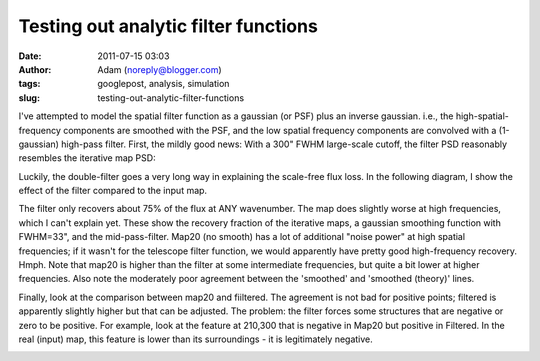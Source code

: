 Testing out analytic filter functions
#####################################
:date: 2011-07-15 03:03
:author: Adam (noreply@blogger.com)
:tags: googlepost, analysis, simulation
:slug: testing-out-analytic-filter-functions

I've attempted to model the spatial filter function as a gaussian (or
PSF) plus an inverse gaussian. i.e., the high-spatial-frequency
components are smoothed with the PSF, and the low spatial frequency
components are convolved with a (1-gaussian) high-pass filter.
First, the mildly good news: With a 300" FWHM large-scale cutoff, the
filter PSD reasonably resembles the iterative map PSD:


.. image:: http://3.bp.blogspot.com/-udANxY5rM98/Th-i7hx3qnI/AAAAAAAAGS0/kwoR30ZO5OI/s320/exp12_ds2_astrosky_arrang45_atmotest_amp5.0E%252B02_sky00_seed00_peak050.00_nosmooth_map20filterpsds.png


Luckily, the double-filter goes a very long way in explaining the
scale-free flux loss. In the following diagram, I show the effect of the
filter compared to the input map.


.. image:: http://3.bp.blogspot.com/-iZtSoQjlzJY/Th-jf6oatlI/AAAAAAAAGS8/p8ZcznsKGpI/s320/exp12_ds2_astrosky_arrang45_atmotest_amp5.0E%252B02_sky00_seed00_peak050.00_nosmooth_filterpsds.png


The filter only recovers about 75% of the flux at ANY wavenumber. The
map does slightly worse at high frequencies, which I can't explain yet.
These show the recovery fraction of the iterative maps, a gaussian
smoothing function with FWHM=33", and the mid-pass-filter. Map20 (no
smooth) has a lot of additional "noise power" at high spatial
frequencies; if it wasn't for the telescope filter function, we would
apparently have pretty good high-frequency recovery. Hmph.
Note that map20 is higher than the filter at some intermediate
frequencies, but quite a bit lower at higher frequencies. Also note the
moderately poor agreement between the 'smoothed' and 'smoothed (theory)'
lines.


.. image:: http://4.bp.blogspot.com/-zhxfyI_XDNY/Th-qZmsMZaI/AAAAAAAAGTE/550ocw2kFx8/s320/filterfunctions_smoothedx2.png


Finally, look at the comparison between map20 and fiiltered. The
agreement is not bad for positive points; filtered is apparently
slightly higher but that can be adjusted. The problem: the filter forces
some structures that are negative or zero to be positive. For example,
look at the feature at 210,300 that is negative in Map20 but positive in
Filtered. In the real (input) map, this feature is lower than its
surroundings - it is legitimately negative.


.. image:: http://4.bp.blogspot.com/-zH98yuBL7lo/Th-tQIoKYCI/AAAAAAAAGTM/QNqslST6b2c/s320/exp12_ds2_astrosky_arrang45_atmotest_amp5.0E%252B02_sky00_seed00_peak050.00_nosmooth_map20filtercompare.png



.. image:: http://2.bp.blogspot.com/-bvlju06_ySU/Th-ttpCOuhI/AAAAAAAAGTU/3zoCyl5gCIY/s320/exp12_ds2_astrosky_arrang45_atmotest_amp5.0E%252B02_sky00_seed00_peak050.00_nosmooth_filtercompare.png



.. _|image5|: http://3.bp.blogspot.com/-udANxY5rM98/Th-i7hx3qnI/AAAAAAAAGS0/kwoR30ZO5OI/s1600/exp12_ds2_astrosky_arrang45_atmotest_amp5.0E%252B02_sky00_seed00_peak050.00_nosmooth_map20filterpsds.png
.. _|image6|: http://3.bp.blogspot.com/-iZtSoQjlzJY/Th-jf6oatlI/AAAAAAAAGS8/p8ZcznsKGpI/s1600/exp12_ds2_astrosky_arrang45_atmotest_amp5.0E%252B02_sky00_seed00_peak050.00_nosmooth_filterpsds.png
.. _|image7|: http://4.bp.blogspot.com/-zhxfyI_XDNY/Th-qZmsMZaI/AAAAAAAAGTE/550ocw2kFx8/s1600/filterfunctions_smoothedx2.png
.. _|image8|: http://4.bp.blogspot.com/-zH98yuBL7lo/Th-tQIoKYCI/AAAAAAAAGTM/QNqslST6b2c/s1600/exp12_ds2_astrosky_arrang45_atmotest_amp5.0E%252B02_sky00_seed00_peak050.00_nosmooth_map20filtercompare.png
.. _|image9|: http://2.bp.blogspot.com/-bvlju06_ySU/Th-ttpCOuhI/AAAAAAAAGTU/3zoCyl5gCIY/s1600/exp12_ds2_astrosky_arrang45_atmotest_amp5.0E%252B02_sky00_seed00_peak050.00_nosmooth_filtercompare.png

.. |image5| image:: http://3.bp.blogspot.com/-udANxY5rM98/Th-i7hx3qnI/AAAAAAAAGS0/kwoR30ZO5OI/s320/exp12_ds2_astrosky_arrang45_atmotest_amp5.0E%252B02_sky00_seed00_peak050.00_nosmooth_map20filterpsds.png
.. |image6| image:: http://3.bp.blogspot.com/-iZtSoQjlzJY/Th-jf6oatlI/AAAAAAAAGS8/p8ZcznsKGpI/s320/exp12_ds2_astrosky_arrang45_atmotest_amp5.0E%252B02_sky00_seed00_peak050.00_nosmooth_filterpsds.png
.. |image7| image:: http://4.bp.blogspot.com/-zhxfyI_XDNY/Th-qZmsMZaI/AAAAAAAAGTE/550ocw2kFx8/s320/filterfunctions_smoothedx2.png
.. |image8| image:: http://4.bp.blogspot.com/-zH98yuBL7lo/Th-tQIoKYCI/AAAAAAAAGTM/QNqslST6b2c/s320/exp12_ds2_astrosky_arrang45_atmotest_amp5.0E%252B02_sky00_seed00_peak050.00_nosmooth_map20filtercompare.png
.. |image9| image:: http://2.bp.blogspot.com/-bvlju06_ySU/Th-ttpCOuhI/AAAAAAAAGTU/3zoCyl5gCIY/s320/exp12_ds2_astrosky_arrang45_atmotest_amp5.0E%252B02_sky00_seed00_peak050.00_nosmooth_filtercompare.png
